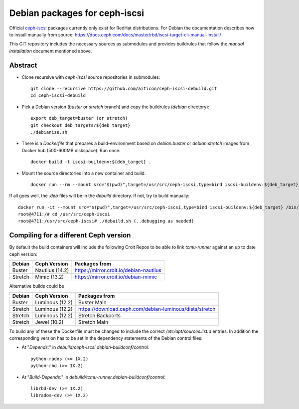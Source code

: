 ==============================
Debian packages for ceph-iscsi
==============================

Official `ceph-iscsi <https://docs.ceph.com/docs/master/rbd/iscsi-overview/>`_ packages currently only exist for RedHat distributions.
For Debian the documentation describes how to install manually from source: https://docs.ceph.com/docs/master/rbd/iscsi-target-cli-manual-install/

This GIT repository includes the necessary sources as submodules and provides buildrules that follow the *manual installation* document mentioned above.

Abstract
--------

* Clone recursive with `ceph-iscsi` source repositories in submodules::

    git clone --recursive https://github.com/aiticon/ceph-iscsi-debuild.git
    cd ceph-iscsi-debuild

* Pick a Debian version (`buster` or `stretch` branch) and copy the buildrules (`debian` directory)::

    export deb_target=buster (or stretch)
    git checkout deb_targets/${deb_target}
    ./debianize.sh

* There is a `Dockerfile` that prepares a build-environment based on `debian:buster` or `debian:stretch` images from Docker hub (500-600MB diskspace). Run once::

    docker build -t iscsi-buildenv:${deb_target} .

* Mount the source directories into a new container and build::

    docker run --rm --mount src="$(pwd)",target=/usr/src/ceph-iscsi,type=bind iscsi-buildenv:${deb_target} /usr/src/ceph-iscsi/debuild.sh

If all goes well, the `.deb` files will be in the `debuild` directory.
If not, try to build manually::

    docker run -it --mount src="$(pwd)",target=/usr/src/ceph-iscsi,type=bind iscsi-buildenv:${deb_target} /bin/bash
    root@4711:/# cd /usr/src/ceph-iscsi
    root@4711:/usr/src/ceph-iscsi# ./debuild.sh (..debugging as needed)

Compiling for a different Ceph version
--------------------------------------
By default the build containers will include the following Croit Repos to be able to link `tcmu-runner` against an up to date ceph version:

======= ================ =======================================
Debian   Ceph Version    Packages from
======= ================ =======================================
Buster   Nautilus (14.2) https://mirror.croit.io/debian-nautilus
Stretch  Mimic (13.2)    https://mirror.croit.io/debian-mimic
======= ================ =======================================

Alternative builds could be

======= =============== =======================================================
Debian  Ceph Version    Packages from
======= =============== =======================================================
Buster  Luminous (12.2) Buster Main
Stretch Luminous (12.2) https://download.ceph.com/debian-luminous/dists/stretch
Stretch Luminous (12.2) Stretch Backports
Stretch Jewel (10.2)    Stretch Main
======= =============== =======================================================

To build any of these the Dockerfile must be changed to include the correct `/etc/apt/sources.list.d` entries.
In addition the corresponding version has to be set in the dependency statements of the Debian control files:

- At "`Depends:`" in `debuild/ceph-iscsi.debian-buildconf/control`::

    python-rados (>= 1X.2)
    python-rbd (>= 1X.2)

- At "`Build-Depends:`" in `debuild/tcmu-runner.debian-buildconf/control`::

    librbd-dev (>= 1X.2)
    librados-dev (>= 1X.2)
